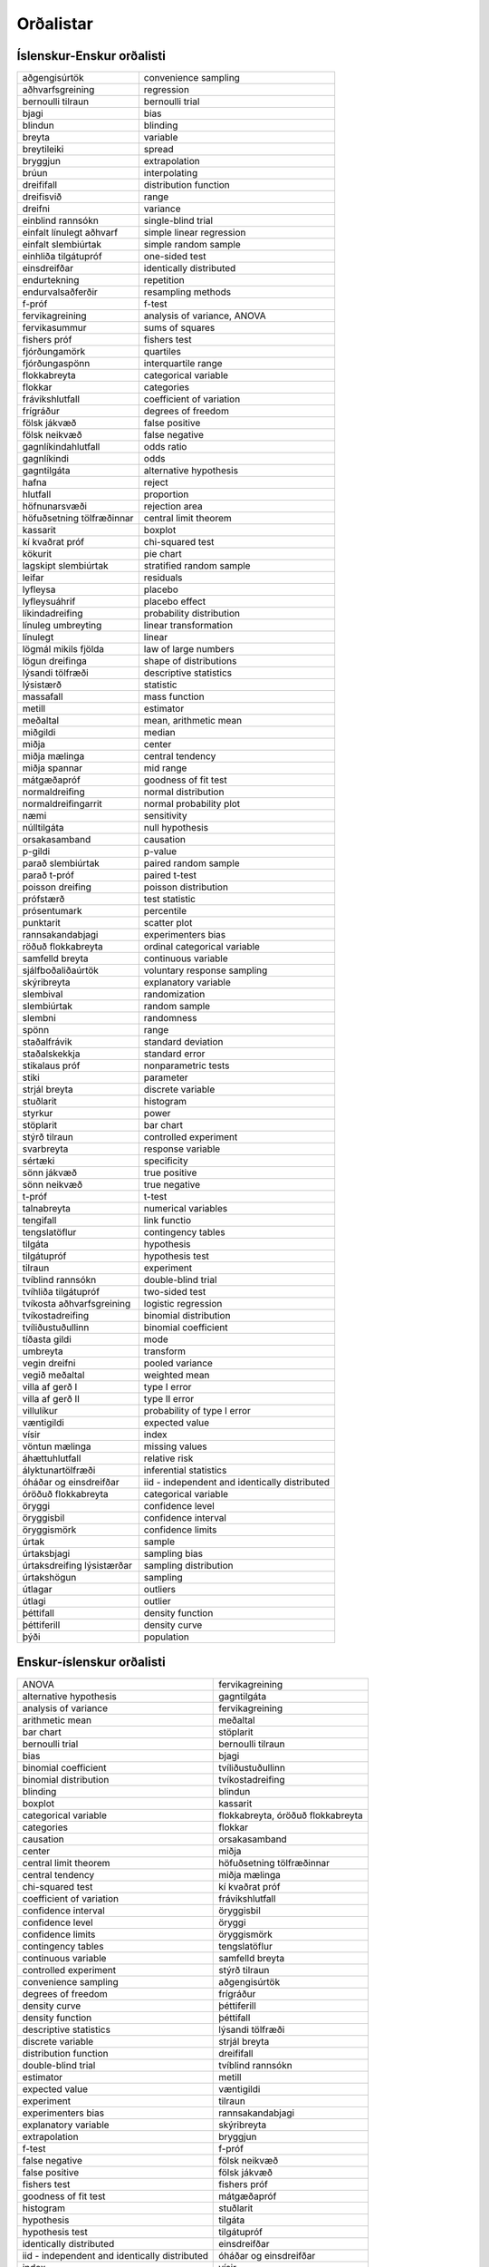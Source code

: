 
Orðalistar
==========

Íslenskur-Enskur orðalisti
--------------------------

+------------------------------+-------------------------------------------------+
| aðgengisúrtök                | convenience sampling                            |
+------------------------------+-------------------------------------------------+
| aðhvarfsgreining             | regression                                      |
+------------------------------+-------------------------------------------------+
| bernoulli tilraun            | bernoulli trial                                 |
+------------------------------+-------------------------------------------------+
| bjagi                        | bias                                            |
+------------------------------+-------------------------------------------------+
| blindun                      | blinding                                        |
+------------------------------+-------------------------------------------------+
| breyta                       | variable                                        |
+------------------------------+-------------------------------------------------+
| breytileiki                  | spread                                          |
+------------------------------+-------------------------------------------------+
| bryggjun                     | extrapolation                                   |
+------------------------------+-------------------------------------------------+
| brúun                        | interpolating                                   |
+------------------------------+-------------------------------------------------+
| dreififall                   | distribution function                           |
+------------------------------+-------------------------------------------------+
| dreifisvið                   | range                                           |
+------------------------------+-------------------------------------------------+
| dreifni                      | variance                                        |
+------------------------------+-------------------------------------------------+
| einblind rannsókn            | single-blind trial                              |
+------------------------------+-------------------------------------------------+
| einfalt línulegt aðhvarf     | simple linear regression                        |
+------------------------------+-------------------------------------------------+
| einfalt slembiúrtak          | simple random sample                            |
+------------------------------+-------------------------------------------------+
| einhliða tilgátupróf         | one-sided test                                  |
+------------------------------+-------------------------------------------------+
| einsdreifðar                 | identically distributed                         |
+------------------------------+-------------------------------------------------+
| endurtekning                 | repetition                                      |
+------------------------------+-------------------------------------------------+
| endurvalsaðferðir            | resampling methods                              |
+------------------------------+-------------------------------------------------+
| f-próf                       | f-test                                          |
+------------------------------+-------------------------------------------------+
| fervikagreining              | analysis of variance, ANOVA                     |
+------------------------------+-------------------------------------------------+
| fervikasummur                | sums of squares                                 |
+------------------------------+-------------------------------------------------+
| fishers próf                 | fishers test                                    |
+------------------------------+-------------------------------------------------+
| fjórðungamörk                | quartiles                                       |
+------------------------------+-------------------------------------------------+
| fjórðungaspönn               | interquartile range                             |
+------------------------------+-------------------------------------------------+
| flokkabreyta                 | categorical variable                            |
+------------------------------+-------------------------------------------------+
| flokkar                      | categories                                      |
+------------------------------+-------------------------------------------------+
| frávikshlutfall              | coefficient of variation                        |
+------------------------------+-------------------------------------------------+
| frígráður                    | degrees of freedom                              |
+------------------------------+-------------------------------------------------+
| fölsk jákvæð                 | false positive                                  |
+------------------------------+-------------------------------------------------+
| fölsk neikvæð                | false negative                                  |
+------------------------------+-------------------------------------------------+
| gagnlíkindahlutfall          | odds ratio                                      |
+------------------------------+-------------------------------------------------+
| gagnlíkindi                  | odds                                            |
+------------------------------+-------------------------------------------------+
| gagntilgáta                  | alternative hypothesis                          |
+------------------------------+-------------------------------------------------+
| hafna                        | reject                                          |
+------------------------------+-------------------------------------------------+
| hlutfall                     | proportion                                      |
+------------------------------+-------------------------------------------------+
| höfnunarsvæði                | rejection area                                  |
+------------------------------+-------------------------------------------------+
| höfuðsetning tölfræðinnar    | central limit theorem                           |
+------------------------------+-------------------------------------------------+
| kassarit                     | boxplot                                         |
+------------------------------+-------------------------------------------------+
| kí kvaðrat próf              | chi-squared test                                |
+------------------------------+-------------------------------------------------+
| kökurit                      | pie chart                                       |
+------------------------------+-------------------------------------------------+
| lagskipt slembiúrtak         | stratified random sample                        |
+------------------------------+-------------------------------------------------+
| leifar                       | residuals                                       |
+------------------------------+-------------------------------------------------+
| lyfleysa                     | placebo                                         |
+------------------------------+-------------------------------------------------+
| lyfleysuáhrif                | placebo effect                                  |
+------------------------------+-------------------------------------------------+
| líkindadreifing              | probability distribution                        |
+------------------------------+-------------------------------------------------+
| línuleg umbreyting           | linear transformation                           |
+------------------------------+-------------------------------------------------+
| línulegt                     | linear                                          |
+------------------------------+-------------------------------------------------+
| lögmál mikils fjölda         | law of large numbers                            |
+------------------------------+-------------------------------------------------+
| lögun dreifinga              | shape of distributions                          |
+------------------------------+-------------------------------------------------+
| lýsandi tölfræði             | descriptive statistics                          |
+------------------------------+-------------------------------------------------+
| lýsistærð                    | statistic                                       |
+------------------------------+-------------------------------------------------+
| massafall                    | mass function                                   |
+------------------------------+-------------------------------------------------+
| metill                       | estimator                                       |
+------------------------------+-------------------------------------------------+
| meðaltal                     | mean, arithmetic mean                           |
+------------------------------+-------------------------------------------------+
| miðgildi                     | median                                          |
+------------------------------+-------------------------------------------------+
| miðja                        | center                                          |
+------------------------------+-------------------------------------------------+
| miðja mælinga                | central tendency                                |
+------------------------------+-------------------------------------------------+
| miðja spannar                | mid range                                       |
+------------------------------+-------------------------------------------------+
| mátgæðapróf                  | goodness of fit test                            |
+------------------------------+-------------------------------------------------+
| normaldreifing               | normal distribution                             |
+------------------------------+-------------------------------------------------+
| normaldreifingarrit          | normal probability plot                         |
+------------------------------+-------------------------------------------------+
| næmi                         | sensitivity                                     |
+------------------------------+-------------------------------------------------+
| núlltilgáta                  | null hypothesis                                 |
+------------------------------+-------------------------------------------------+
| orsakasamband                | causation                                       |
+------------------------------+-------------------------------------------------+
| p-gildi                      | p-value                                         |
+------------------------------+-------------------------------------------------+
| parað slembiúrtak            | paired random sample                            |
+------------------------------+-------------------------------------------------+
| parað t-próf                 | paired t-test                                   |
+------------------------------+-------------------------------------------------+
| poisson dreifing             | poisson distribution                            |
+------------------------------+-------------------------------------------------+
| prófstærð                    | test statistic                                  |
+------------------------------+-------------------------------------------------+
| prósentumark                 | percentile                                      |
+------------------------------+-------------------------------------------------+
| punktarit                    | scatter plot                                    |
+------------------------------+-------------------------------------------------+
| rannsakandabjagi             | experimenters bias                              |
+------------------------------+-------------------------------------------------+
| röðuð flokkabreyta           | ordinal categorical variable                    |
+------------------------------+-------------------------------------------------+
| samfelld breyta              | continuous variable                             |
+------------------------------+-------------------------------------------------+
| sjálfboðaliðaúrtök           | voluntary response sampling                     |
+------------------------------+-------------------------------------------------+
| skýribreyta                  | explanatory variable                            |
+------------------------------+-------------------------------------------------+
| slembival                    | randomization                                   |
+------------------------------+-------------------------------------------------+
| slembiúrtak                  | random sample                                   |
+------------------------------+-------------------------------------------------+
| slembni                      | randomness                                      |
+------------------------------+-------------------------------------------------+
| spönn                        | range                                           |
+------------------------------+-------------------------------------------------+
| staðalfrávik                 | standard deviation                              |
+------------------------------+-------------------------------------------------+
| staðalskekkja                | standard error                                  |
+------------------------------+-------------------------------------------------+
| stikalaus próf               | nonparametric tests                             |
+------------------------------+-------------------------------------------------+
| stiki                        | parameter                                       |
+------------------------------+-------------------------------------------------+
| strjál breyta                | discrete variable                               |
+------------------------------+-------------------------------------------------+
| stuðlarit                    | histogram                                       |
+------------------------------+-------------------------------------------------+
| styrkur                      | power                                           |
+------------------------------+-------------------------------------------------+
| stöplarit                    | bar chart                                       |
+------------------------------+-------------------------------------------------+
| stýrð tilraun                | controlled experiment                           |
+------------------------------+-------------------------------------------------+
| svarbreyta                   | response variable                               |
+------------------------------+-------------------------------------------------+
| sértæki                      | specificity                                     |
+------------------------------+-------------------------------------------------+
| sönn jákvæð                  | true positive                                   |
+------------------------------+-------------------------------------------------+
| sönn neikvæð                 | true negative                                   |
+------------------------------+-------------------------------------------------+
| t-próf                       | t-test                                          |
+------------------------------+-------------------------------------------------+
| talnabreyta                  | numerical variables                             |
+------------------------------+-------------------------------------------------+
| tengifall                    | link functio                                    |
+------------------------------+-------------------------------------------------+
| tengslatöflur                | contingency tables                              |
+------------------------------+-------------------------------------------------+
| tilgáta                      | hypothesis                                      |
+------------------------------+-------------------------------------------------+
| tilgátupróf                  | hypothesis test                                 |
+------------------------------+-------------------------------------------------+
| tilraun                      | experiment                                      |
+------------------------------+-------------------------------------------------+
| tvíblind rannsókn            | double-blind trial                              |
+------------------------------+-------------------------------------------------+
| tvíhliða tilgátupróf         | two-sided test                                  |
+------------------------------+-------------------------------------------------+
| tvíkosta aðhvarfsgreining    | logistic regression                             |
+------------------------------+-------------------------------------------------+
| tvíkostadreifing             | binomial distribution                           |
+------------------------------+-------------------------------------------------+
| tvíliðustuðullinn            | binomial coefficient                            |
+------------------------------+-------------------------------------------------+
| tíðasta gildi                | mode                                            |
+------------------------------+-------------------------------------------------+
| umbreyta                     | transform                                       |
+------------------------------+-------------------------------------------------+
| vegin dreifni                | pooled variance                                 |
+------------------------------+-------------------------------------------------+
| vegið meðaltal               | weighted mean                                   |
+------------------------------+-------------------------------------------------+
| villa af gerð I              | type I error                                    |
+------------------------------+-------------------------------------------------+
| villa af gerð II             | type II error                                   |
+------------------------------+-------------------------------------------------+
| villulíkur                   | probability of type I error                     |
+------------------------------+-------------------------------------------------+
| væntigildi                   | expected value                                  |
+------------------------------+-------------------------------------------------+
| vísir                        | index                                           |
+------------------------------+-------------------------------------------------+
| vöntun mælinga               | missing values                                  |
+------------------------------+-------------------------------------------------+
| áhættuhlutfall               | relative risk                                   |
+------------------------------+-------------------------------------------------+
| ályktunartölfræði            | inferential statistics                          |
+------------------------------+-------------------------------------------------+
| óháðar og einsdreifðar       | iid - independent and identically distributed   |
+------------------------------+-------------------------------------------------+
| óröðuð flokkabreyta          | categorical variable                            |
+------------------------------+-------------------------------------------------+
| öryggi                       | confidence level                                |
+------------------------------+-------------------------------------------------+
| öryggisbil                   | confidence interval                             |
+------------------------------+-------------------------------------------------+
| öryggismörk                  | confidence limits                               |
+------------------------------+-------------------------------------------------+
| úrtak                        | sample                                          |
+------------------------------+-------------------------------------------------+
| úrtaksbjagi                  | sampling bias                                   |
+------------------------------+-------------------------------------------------+
| úrtaksdreifing lýsistærðar   | sampling distribution                           |
+------------------------------+-------------------------------------------------+
| úrtakshögun                  | sampling                                        |
+------------------------------+-------------------------------------------------+
| útlagar                      | outliers                                        |
+------------------------------+-------------------------------------------------+
| útlagi                       | outlier                                         |
+------------------------------+-------------------------------------------------+
| þéttifall                    | density function                                |
+------------------------------+-------------------------------------------------+
| þéttiferill                  | density curve                                   |
+------------------------------+-------------------------------------------------+
| þýði                         | population                                      |
+------------------------------+-------------------------------------------------+


Enskur-íslenskur orðalisti
--------------------------

+-------------------------------------------------+-------------------------------------+
| ANOVA                                           | fervikagreining                     |
+-------------------------------------------------+-------------------------------------+
| alternative hypothesis                          | gagntilgáta                         |
+-------------------------------------------------+-------------------------------------+
| analysis of variance                            | fervikagreining                     |
+-------------------------------------------------+-------------------------------------+
| arithmetic mean                                 | meðaltal                            |
+-------------------------------------------------+-------------------------------------+
| bar chart                                       | stöplarit                           |
+-------------------------------------------------+-------------------------------------+
| bernoulli trial                                 | bernoulli tilraun                   |
+-------------------------------------------------+-------------------------------------+
| bias                                            | bjagi                               |
+-------------------------------------------------+-------------------------------------+
| binomial coefficient                            | tvíliðustuðullinn                   |
+-------------------------------------------------+-------------------------------------+
| binomial distribution                           | tvíkostadreifing                    |
+-------------------------------------------------+-------------------------------------+
| blinding                                        | blindun                             |
+-------------------------------------------------+-------------------------------------+
| boxplot                                         | kassarit                            |
+-------------------------------------------------+-------------------------------------+
| categorical variable                            | flokkabreyta, óröðuð flokkabreyta   |
+-------------------------------------------------+-------------------------------------+
| categories                                      | flokkar                             |
+-------------------------------------------------+-------------------------------------+
| causation                                       | orsakasamband                       |
+-------------------------------------------------+-------------------------------------+
| center                                          | miðja                               |
+-------------------------------------------------+-------------------------------------+
| central limit theorem                           | höfuðsetning tölfræðinnar           |
+-------------------------------------------------+-------------------------------------+
| central tendency                                | miðja mælinga                       |
+-------------------------------------------------+-------------------------------------+
| chi-squared test                                | kí kvaðrat próf                     |
+-------------------------------------------------+-------------------------------------+
| coefficient of variation                        | frávikshlutfall                     |
+-------------------------------------------------+-------------------------------------+
| confidence interval                             | öryggisbil                          |
+-------------------------------------------------+-------------------------------------+
| confidence level                                | öryggi                              |
+-------------------------------------------------+-------------------------------------+
| confidence limits                               | öryggismörk                         |
+-------------------------------------------------+-------------------------------------+
| contingency tables                              | tengslatöflur                       |
+-------------------------------------------------+-------------------------------------+
| continuous variable                             | samfelld breyta                     |
+-------------------------------------------------+-------------------------------------+
| controlled experiment                           | stýrð tilraun                       |
+-------------------------------------------------+-------------------------------------+
| convenience sampling                            | aðgengisúrtök                       |
+-------------------------------------------------+-------------------------------------+
| degrees of freedom                              | frígráður                           |
+-------------------------------------------------+-------------------------------------+
| density curve                                   | þéttiferill                         |
+-------------------------------------------------+-------------------------------------+
| density function                                | þéttifall                           |
+-------------------------------------------------+-------------------------------------+
| descriptive statistics                          | lýsandi tölfræði                    |
+-------------------------------------------------+-------------------------------------+
| discrete variable                               | strjál breyta                       |
+-------------------------------------------------+-------------------------------------+
| distribution function                           | dreififall                          |
+-------------------------------------------------+-------------------------------------+
| double-blind trial                              | tvíblind rannsókn                   |
+-------------------------------------------------+-------------------------------------+
| estimator                                       | metill                              |
+-------------------------------------------------+-------------------------------------+
| expected value                                  | væntigildi                          |
+-------------------------------------------------+-------------------------------------+
| experiment                                      | tilraun                             |
+-------------------------------------------------+-------------------------------------+
| experimenters bias                              | rannsakandabjagi                    |
+-------------------------------------------------+-------------------------------------+
| explanatory variable                            | skýribreyta                         |
+-------------------------------------------------+-------------------------------------+
| extrapolation                                   | bryggjun                            |
+-------------------------------------------------+-------------------------------------+
| f-test                                          | f-próf                              |
+-------------------------------------------------+-------------------------------------+
| false negative                                  | fölsk neikvæð                       |
+-------------------------------------------------+-------------------------------------+
| false positive                                  | fölsk jákvæð                        |
+-------------------------------------------------+-------------------------------------+
| fishers test                                    | fishers próf                        |
+-------------------------------------------------+-------------------------------------+
| goodness of fit test                            | mátgæðapróf                         |
+-------------------------------------------------+-------------------------------------+
| histogram                                       | stuðlarit                           |
+-------------------------------------------------+-------------------------------------+
| hypothesis                                      | tilgáta                             |
+-------------------------------------------------+-------------------------------------+
| hypothesis test                                 | tilgátupróf                         |
+-------------------------------------------------+-------------------------------------+
| identically distributed                         | einsdreifðar                        |
+-------------------------------------------------+-------------------------------------+
| iid - independent and identically distributed   | óháðar og einsdreifðar              |
+-------------------------------------------------+-------------------------------------+
| index                                           | vísir                               |
+-------------------------------------------------+-------------------------------------+
| inferential statistics                          | ályktunartölfræði                   |
+-------------------------------------------------+-------------------------------------+
| interpolating                                   | brúun                               |
+-------------------------------------------------+-------------------------------------+
| interquartile range                             | fjórðungaspönn                      |
+-------------------------------------------------+-------------------------------------+
| law of large numbers                            | lögmál mikils fjölda                |
+-------------------------------------------------+-------------------------------------+
| linear                                          | línulegt                            |
+-------------------------------------------------+-------------------------------------+
| linear transformation                           | línuleg umbreyting                  |
+-------------------------------------------------+-------------------------------------+
| link functio                                    | tengifall                           |
+-------------------------------------------------+-------------------------------------+
| logistic regression                             | tvíkosta aðhvarfsgreining           |
+-------------------------------------------------+-------------------------------------+
| mass function                                   | massafall                           |
+-------------------------------------------------+-------------------------------------+
| mean                                            | meðaltal                            |
+-------------------------------------------------+-------------------------------------+
| median                                          | miðgildi                            |
+-------------------------------------------------+-------------------------------------+
| mid range                                       | miðja spannar                       |
+-------------------------------------------------+-------------------------------------+
| missing values                                  | vöntun mælinga                      |
+-------------------------------------------------+-------------------------------------+
| mode                                            | tíðasta gildi                       |
+-------------------------------------------------+-------------------------------------+
| nonparametric tests                             | stikalaus próf                      |
+-------------------------------------------------+-------------------------------------+
| normal distribution                             | normaldreifing                      |
+-------------------------------------------------+-------------------------------------+
| normal probability plot                         | normaldreifingarrit                 |
+-------------------------------------------------+-------------------------------------+
| null hypothesis                                 | núlltilgáta                         |
+-------------------------------------------------+-------------------------------------+
| numerical variables                             | talnabreyta                         |
+-------------------------------------------------+-------------------------------------+
| odds                                            | gagnlíkindi                         |
+-------------------------------------------------+-------------------------------------+
| odds ratio                                      | gagnlíkindahlutfall                 |
+-------------------------------------------------+-------------------------------------+
| one-sided test                                  | einhliða tilgátupróf                |
+-------------------------------------------------+-------------------------------------+
| ordinal categorical variable                    | röðuð flokkabreyta                  |
+-------------------------------------------------+-------------------------------------+
| outlier                                         | útlagi                              |
+-------------------------------------------------+-------------------------------------+
| outliers                                        | útlagar                             |
+-------------------------------------------------+-------------------------------------+
| p-value                                         | p-gildi                             |
+-------------------------------------------------+-------------------------------------+
| paired random sample                            | parað slembiúrtak                   |
+-------------------------------------------------+-------------------------------------+
| paired t-test                                   | parað t-próf                        |
+-------------------------------------------------+-------------------------------------+
| parameter                                       | stiki                               |
+-------------------------------------------------+-------------------------------------+
| percentile                                      | prósentumark                        |
+-------------------------------------------------+-------------------------------------+
| pie chart                                       | kökurit                             |
+-------------------------------------------------+-------------------------------------+
| placebo                                         | lyfleysa                            |
+-------------------------------------------------+-------------------------------------+
| placebo effect                                  | lyfleysuáhrif                       |
+-------------------------------------------------+-------------------------------------+
| poisson distribution                            | poisson dreifing                    |
+-------------------------------------------------+-------------------------------------+
| pooled variance                                 | vegin dreifni                       |
+-------------------------------------------------+-------------------------------------+
| population                                      | þýði                                |
+-------------------------------------------------+-------------------------------------+
| power                                           | styrkur                             |
+-------------------------------------------------+-------------------------------------+
| probability distribution                        | líkindadreifing                     |
+-------------------------------------------------+-------------------------------------+
| probability of type I error                     | villulíkur                          |
+-------------------------------------------------+-------------------------------------+
| proportion                                      | hlutfall                            |
+-------------------------------------------------+-------------------------------------+
| quartiles                                       | fjórðungamörk                       |
+-------------------------------------------------+-------------------------------------+
| random sample                                   | slembiúrtak                         |
+-------------------------------------------------+-------------------------------------+
| randomization                                   | slembival                           |
+-------------------------------------------------+-------------------------------------+
| randomness                                      | slembni                             |
+-------------------------------------------------+-------------------------------------+
| range                                           | spönn                               |
+-------------------------------------------------+-------------------------------------+
| range                                           | dreifisvið                          |
+-------------------------------------------------+-------------------------------------+
| regression                                      | aðhvarfsgreining                    |
+-------------------------------------------------+-------------------------------------+
| reject                                          | hafna                               |
+-------------------------------------------------+-------------------------------------+
| rejection area                                  | höfnunarsvæði                       |
+-------------------------------------------------+-------------------------------------+
| relative risk                                   | áhættuhlutfall                      |
+-------------------------------------------------+-------------------------------------+
| repetition                                      | endurtekning                        |
+-------------------------------------------------+-------------------------------------+
| resampling methods                              | endurvalsaðferðir                   |
+-------------------------------------------------+-------------------------------------+
| residuals                                       | leifar                              |
+-------------------------------------------------+-------------------------------------+
| response variable                               | svarbreyta                          |
+-------------------------------------------------+-------------------------------------+
| sample                                          | úrtak                               |
+-------------------------------------------------+-------------------------------------+
| sampling                                        | úrtakshögun                         |
+-------------------------------------------------+-------------------------------------+
| sampling bias                                   | úrtaksbjagi                         |
+-------------------------------------------------+-------------------------------------+
| sampling distribution                           | úrtaksdreifing lýsistærðar          |
+-------------------------------------------------+-------------------------------------+
| scatter plot                                    | punktarit                           |
+-------------------------------------------------+-------------------------------------+
| sensitivity                                     | næmi                                |
+-------------------------------------------------+-------------------------------------+
| shape of distributions                          | lögun dreifinga                     |
+-------------------------------------------------+-------------------------------------+
| simple linear regression                        | einfalt línulegt aðhvarf            |
+-------------------------------------------------+-------------------------------------+
| simple random sample                            | einfalt slembiúrtak                 |
+-------------------------------------------------+-------------------------------------+
| single-blind trial                              | einblind rannsókn                   |
+-------------------------------------------------+-------------------------------------+
| specificity                                     | sértæki                             |
+-------------------------------------------------+-------------------------------------+
| spread                                          | breytileiki                         |
+-------------------------------------------------+-------------------------------------+
| standard deviation                              | staðalfrávik                        |
+-------------------------------------------------+-------------------------------------+
| standard error                                  | staðalskekkja                       |
+-------------------------------------------------+-------------------------------------+
| statistic                                       | lýsistærð                           |
+-------------------------------------------------+-------------------------------------+
| stratified random sample                        | lagskipt slembiúrtak                |
+-------------------------------------------------+-------------------------------------+
| sums of squares                                 | fervikasummur                       |
+-------------------------------------------------+-------------------------------------+
| t-test                                          | t-próf                              |
+-------------------------------------------------+-------------------------------------+
| test statistic                                  | prófstærð                           |
+-------------------------------------------------+-------------------------------------+
| transform                                       | umbreyta                            |
+-------------------------------------------------+-------------------------------------+
| true negative                                   | sönn neikvæð                        |
+-------------------------------------------------+-------------------------------------+
| true positive                                   | sönn jákvæð                         |
+-------------------------------------------------+-------------------------------------+
| two-sided test                                  | tvíhliða tilgátupróf                |
+-------------------------------------------------+-------------------------------------+
| type I error                                    | villa af gerð I                     |
+-------------------------------------------------+-------------------------------------+
| type II error                                   | villa af gerð II                    |
+-------------------------------------------------+-------------------------------------+
| variable                                        | breyta                              |
+-------------------------------------------------+-------------------------------------+
| variance                                        | dreifni                             |
+-------------------------------------------------+-------------------------------------+
| voluntary response sampling                     | sjálfboðaliðaúrtök                  |
+-------------------------------------------------+-------------------------------------+
| weighted mean                                   | vegið meðaltal                      |
+-------------------------------------------------+-------------------------------------+
